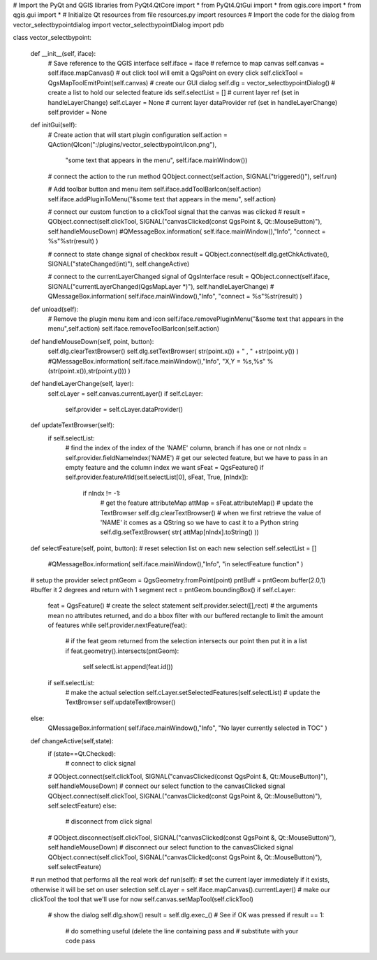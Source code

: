 # Import the PyQt and QGIS libraries
from PyQt4.QtCore import *
from PyQt4.QtGui import *
from qgis.core import *
from qgis.gui import * 
# Initialize Qt resources from file resources.py
import resources
# Import the code for the dialog
from vector_selectbypointdialog import vector_selectbypointDialog
import pdb

class vector_selectbypoint:

    def __init__(self, iface):
        # Save reference to the QGIS interface
        self.iface = iface
        # refernce to map canvas
        self.canvas = self.iface.mapCanvas() 
        # out click tool will emit a QgsPoint on every click
        self.clickTool = QgsMapToolEmitPoint(self.canvas)
        # create our GUI dialog
        self.dlg = vector_selectbypointDialog()
        # create a list to hold our selected feature ids
        self.selectList = []
        # current layer ref (set in handleLayerChange)
        self.cLayer = None
        # current layer dataProvider ref (set in handleLayerChange)
        self.provider = None 

    def initGui(self):
        # Create action that will start plugin configuration
        self.action = QAction(QIcon(":/plugins/vector_selectbypoint/icon.png"), \
            "some text that appears in the menu", self.iface.mainWindow())
        # connect the action to the run method
        QObject.connect(self.action, SIGNAL("triggered()"), self.run)

        # Add toolbar button and menu item
        self.iface.addToolBarIcon(self.action)
        self.iface.addPluginToMenu("&some text that appears in the menu", self.action)

        # connect our custom function to a clickTool signal that the canvas was clicked
        # result = QObject.connect(self.clickTool, SIGNAL("canvasClicked(const QgsPoint &, Qt::MouseButton)"), self.handleMouseDown)
        #QMessageBox.information( self.iface.mainWindow(),"Info", "connect = %s"%str(result) )
    
        # connect to state change signal of checkbox
        result = QObject.connect(self.dlg.getChkActivate(), SIGNAL("stateChanged(int)"), self.changeActive)

        # connect to the currentLayerChanged signal of QgsInterface
        result = QObject.connect(self.iface, SIGNAL("currentLayerChanged(QgsMapLayer *)"), self.handleLayerChange)
        # QMessageBox.information( self.iface.mainWindow(),"Info", "connect = %s"%str(result) )


    def unload(self):
        # Remove the plugin menu item and icon
        self.iface.removePluginMenu("&some text that appears in the menu",self.action)
        self.iface.removeToolBarIcon(self.action)

    def handleMouseDown(self, point, button):
        self.dlg.clearTextBrowser()
        self.dlg.setTextBrowser( str(point.x()) + " , " +str(point.y()) )
        #QMessageBox.information( self.iface.mainWindow(),"Info", "X,Y = %s,%s" % (str(point.x()),str(point.y())) )

    def handleLayerChange(self, layer):
        self.cLayer = self.canvas.currentLayer()		
        if self.cLayer:
            self.provider = self.cLayer.dataProvider()

    def updateTextBrowser(self):
        if self.selectList:
            # find the index of the index of the 'NAME' column, branch if has one or not
            nIndx = self.provider.fieldNameIndex('NAME')
            # get our selected feature, but we have to pass in an empty feature and the column index we want
            sFeat = QgsFeature()
            if self.provider.featureAtId(self.selectList[0], sFeat, True, [nIndx]):
                if nIndx != -1:
                    # get the feature attributeMap
                    attMap = sFeat.attributeMap()
                    # update the TextBrowser
                    self.dlg.clearTextBrowser()
                    # when we first retrieve the value of 'NAME' it comes as a QString so we have to cast it to a Python string
                    self.dlg.setTextBrowser( str( attMap[nIndx].toString() ))
        
            

    def selectFeature(self, point, button):
    # reset selection list on each new selection
    self.selectList = []
        #QMessageBox.information( self.iface.mainWindow(),"Info", "in selectFeature function" )
    # setup the provider select 
    pntGeom = QgsGeometry.fromPoint(point)	
    pntBuff = pntGeom.buffer(2.0,1) #buffer it 2 degrees and return with 1 segment
    rect = pntGeom.boundingBox()
    if self.cLayer:
        feat = QgsFeature()
        # create the select statement
        self.provider.select([],rect) # the arguments mean no attributes returned, and do a bbox filter with our buffered rectangle to limit the amount of features	
        while self.provider.nextFeature(feat):
            # if the feat geom returned from the selection intersects our point then put it in a list
            if feat.geometry().intersects(pntGeom):
                self.selectList.append(feat.id())

        if self.selectList:
            # make the actual selection	
            self.cLayer.setSelectedFeatures(self.selectList)
            # update the TextBrowser
            self.updateTextBrowser()
    else:	
            QMessageBox.information( self.iface.mainWindow(),"Info", "No layer currently selected in TOC" )

    
    def changeActive(self,state):
        if (state==Qt.Checked):
                # connect to click signal
        # QObject.connect(self.clickTool, SIGNAL("canvasClicked(const QgsPoint &, Qt::MouseButton)"), self.handleMouseDown)
        # connect our select function to the canvasClicked signal
        QObject.connect(self.clickTool, SIGNAL("canvasClicked(const QgsPoint &, Qt::MouseButton)"), self.selectFeature)
        else:
                # disconnect from click signal
        # QObject.disconnect(self.clickTool, SIGNAL("canvasClicked(const QgsPoint &, Qt::MouseButton)"), self.handleMouseDown)
        # disconnect our select function to the canvasClicked signal
        QObject.connect(self.clickTool, SIGNAL("canvasClicked(const QgsPoint &, Qt::MouseButton)"), self.selectFeature)
    

    # run method that performs all the real work
    def run(self):
    # set the current layer immediately if it exists, otherwise it will be set on user selection
    self.cLayer = self.iface.mapCanvas().currentLayer()
    # make our clickTool the tool that we'll use for now 
    self.canvas.setMapTool(self.clickTool) 

        # show the dialog
        self.dlg.show()
        result = self.dlg.exec_()
        # See if OK was pressed
        if result == 1:
            # do something useful (delete the line containing pass and
            # substitute with your code
            pass


